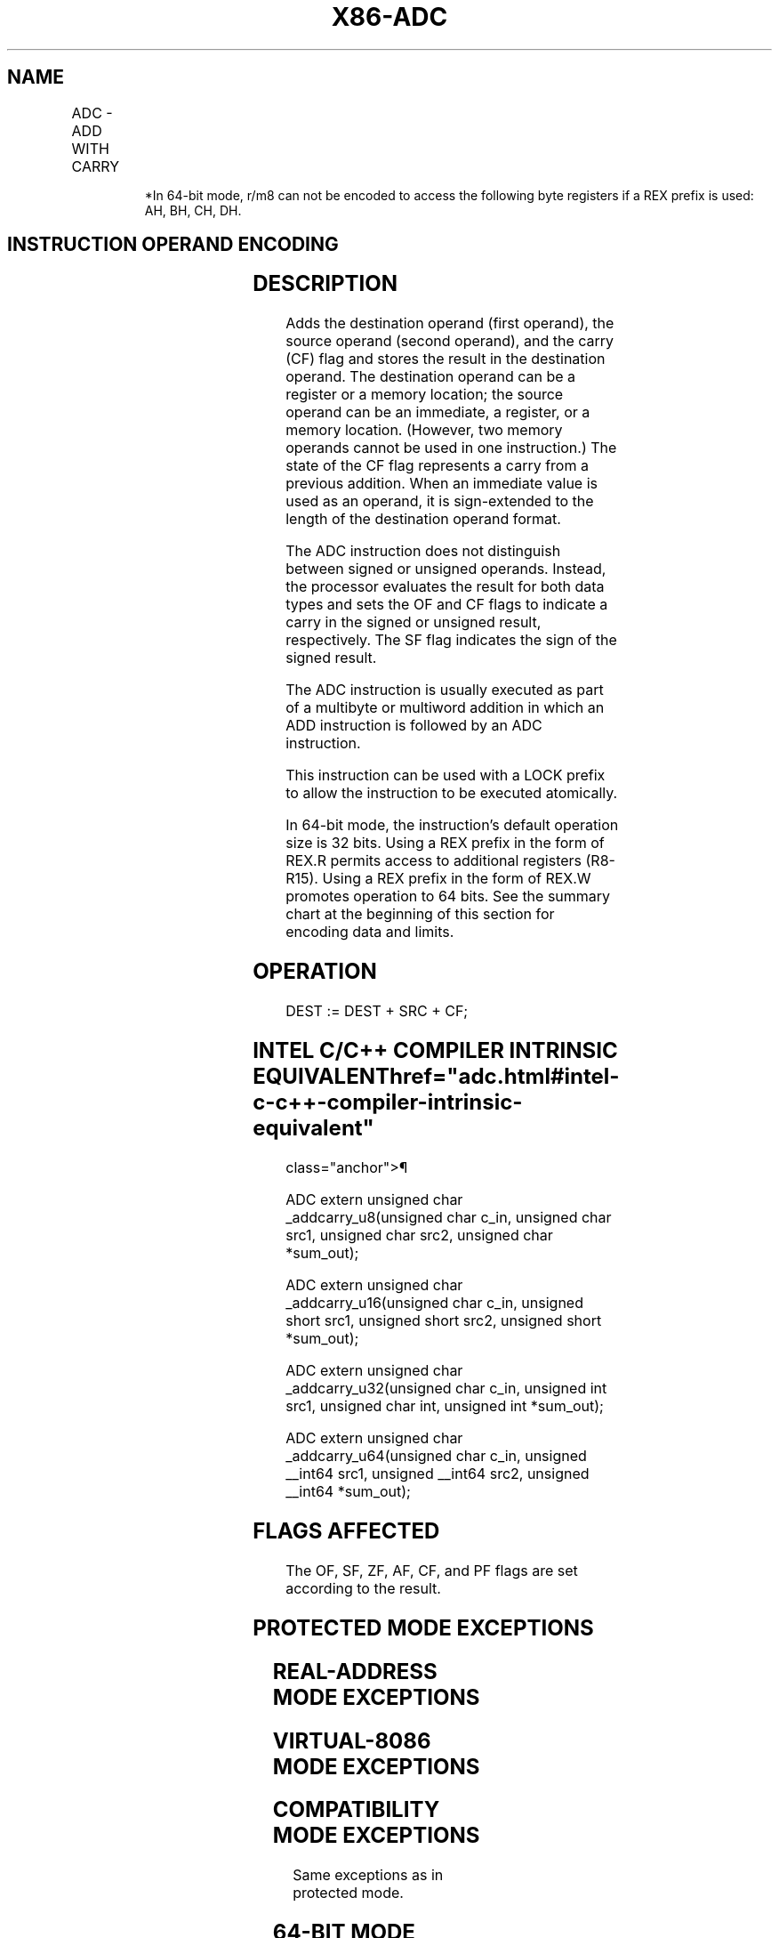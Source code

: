 '\" t
.nh
.TH "X86-ADC" "7" "December 2023" "Intel" "Intel x86-64 ISA Manual"
.SH NAME
ADC - ADD WITH CARRY
.TS
allbox;
l l l l l l 
l l l l l l .
\fBOpcode\fP	\fBInstruction\fP	\fBOp/En\fP	\fB64-bit Mode\fP	\fBCompat/Leg Mode\fP	\fBDescription\fP
14 ib	ADC AL, imm8	I	Valid	Valid	Add with carry imm8 to AL.
15 iw	ADC AX, imm16	I	Valid	Valid	Add with carry imm16 to AX.
15 id	ADC EAX, imm32	I	Valid	Valid	Add with carry imm32 to EAX.
REX.W + 15 id	ADC RAX, imm32	I	Valid	N.E.	T{
Add with carry imm32 sign extended to 64-bits to RAX.
T}
80 /2 ib	ADC r/m8, imm8	MI	Valid	Valid	Add with carry imm8 to r/m8.
REX + 80 /2 ib	ADC r/m8*, imm8	MI	Valid	N.E.	Add with carry imm8 to r/m8.
81 /2 iw	ADC r/m16, imm16	MI	Valid	Valid	Add with carry imm16 to r/m16.
81 /2 id	ADC r/m32, imm32	MI	Valid	Valid	Add with CF imm32 to r/m32.
REX.W + 81 /2 id	ADC r/m64, imm32	MI	Valid	N.E.	T{
Add with CF imm32 sign extended to 64-bits to r/m64.
T}
83 /2 ib	ADC r/m16, imm8	MI	Valid	Valid	T{
Add with CF sign-extended imm8 to r/m16.
T}
83 /2 ib	ADC r/m32, imm8	MI	Valid	Valid	T{
Add with CF sign-extended imm8 into r/m32.
T}
REX.W + 83 /2 ib	ADC r/m64, imm8	MI	Valid	N.E.	T{
Add with CF sign-extended imm8 into r/m64.
T}
10 /r	ADC r/m8, r8	MR	Valid	Valid	T{
Add with carry byte register to r/m8.
T}
REX + 10 /r	ADC r/m8*, r8*	MR	Valid	N.E.	T{
Add with carry byte register to r/m64.
T}
11 /r	ADC r/m16, r16	MR	Valid	Valid	Add with carry r16 to r/m16.
11 /r	ADC r/m32, r32	MR	Valid	Valid	Add with CF r32 to r/m32.
REX.W + 11 /r	ADC r/m64, r64	MR	Valid	N.E.	Add with CF r64 to r/m64.
12 /r	ADC r8, r/m8	RM	Valid	Valid	T{
Add with carry r/m8 to byte register.
T}
REX + 12 /r	ADC r8*, r/m8*	RM	Valid	N.E.	T{
Add with carry r/m64 to byte register.
T}
13 /r	ADC r16, r/m16	RM	Valid	Valid	Add with carry r/m16 to r16.
13 /r	ADC r32, r/m32	RM	Valid	Valid	Add with CF r/m32 to r32.
REX.W + 13 /r	ADC r64, r/m64	RM	Valid	N.E.	Add with CF r/m64 to r64.
.TE

.PP
.RS

.PP
*In 64-bit mode, r/m8 can not be encoded to access the following byte
registers if a REX prefix is used: AH, BH, CH, DH.

.RE

.SH INSTRUCTION OPERAND ENCODING
.TS
allbox;
l l l l l 
l l l l l .
\fBOp/En\fP	\fBOperand 1\fP	\fBOperand 2\fP	\fBOperand 3\fP	\fBOperand 4\fP
RM	ModRM:reg (r, w)	ModRM:r/m (r)	N/A	N/A
MR	ModRM:r/m (r, w)	ModRM:reg (r)	N/A	N/A
MI	ModRM:r/m (r, w)	imm8/16/32	N/A	N/A
I	AL/AX/EAX/RAX	imm8/16/32	N/A	N/A
.TE

.SH DESCRIPTION
Adds the destination operand (first operand), the source operand (second
operand), and the carry (CF) flag and stores the result in the
destination operand. The destination operand can be a register or a
memory location; the source operand can be an immediate, a register, or
a memory location. (However, two memory operands cannot be used in one
instruction.) The state of the CF flag represents a carry from a
previous addition. When an immediate value is used as an operand, it is
sign-extended to the length of the destination operand format.

.PP
The ADC instruction does not distinguish between signed or unsigned
operands. Instead, the processor evaluates the result for both data
types and sets the OF and CF flags to indicate a carry in the signed or
unsigned result, respectively. The SF flag indicates the sign of the
signed result.

.PP
The ADC instruction is usually executed as part of a multibyte or
multiword addition in which an ADD instruction is followed by an ADC
instruction.

.PP
This instruction can be used with a LOCK prefix to allow the instruction
to be executed atomically.

.PP
In 64-bit mode, the instruction’s default operation size is 32 bits.
Using a REX prefix in the form of REX.R permits access to additional
registers (R8-R15). Using a REX prefix in the form of REX.W promotes
operation to 64 bits. See the summary chart at the beginning of this
section for encoding data and limits.

.SH OPERATION
.EX
DEST := DEST + SRC + CF;
.EE

.SH INTEL C/C++ COMPILER INTRINSIC EQUIVALENT  href="adc.html#intel-c-c++-compiler-intrinsic-equivalent"
class="anchor">¶

.EX
ADC extern unsigned char _addcarry_u8(unsigned char c_in, unsigned char src1, unsigned char src2, unsigned char *sum_out);

ADC extern unsigned char _addcarry_u16(unsigned char c_in, unsigned short src1, unsigned short src2, unsigned short *sum_out);

ADC extern unsigned char _addcarry_u32(unsigned char c_in, unsigned int src1, unsigned char int, unsigned int *sum_out);

ADC extern unsigned char _addcarry_u64(unsigned char c_in, unsigned __int64 src1, unsigned __int64 src2, unsigned __int64 *sum_out);
.EE

.SH FLAGS AFFECTED
The OF, SF, ZF, AF, CF, and PF flags are set according to the result.

.SH PROTECTED MODE EXCEPTIONS
.TS
allbox;
l l 
l l .
\fB\fP	\fB\fP
#GP(0)	T{
If the destination is located in a non-writable segment.
T}
	T{
If a memory operand effective address is outside the CS, DS, ES, FS, or GS segment limit.
T}
	T{
If the DS, ES, FS, or GS register is used to access memory and it contains a NULL segment selector.
T}
#SS(0)	T{
If a memory operand effective address is outside the SS segment limit.
T}
#PF(fault-code)	If a page fault occurs.
#AC(0)	T{
If alignment checking is enabled and an unaligned memory reference is made while the current privilege level is 3.
T}
#UD	T{
If the LOCK prefix is used but the destination is not a memory operand.
T}
.TE

.SH REAL-ADDRESS MODE EXCEPTIONS
.TS
allbox;
l l 
l l .
\fB\fP	\fB\fP
#GP	T{
If a memory operand effective address is outside the CS, DS, ES, FS, or GS segment limit.
T}
#SS	T{
If a memory operand effective address is outside the SS segment limit.
T}
#UD	T{
If the LOCK prefix is used but the destination is not a memory operand.
T}
.TE

.SH VIRTUAL-8086 MODE EXCEPTIONS
.TS
allbox;
l l 
l l .
\fB\fP	\fB\fP
#GP(0)	T{
If a memory operand effective address is outside the CS, DS, ES, FS, or GS segment limit.
T}
#SS(0)	T{
If a memory operand effective address is outside the SS segment limit.
T}
#PF(fault-code)	If a page fault occurs.
#AC(0)	T{
If alignment checking is enabled and an unaligned memory reference is made.
T}
#UD	T{
If the LOCK prefix is used but the destination is not a memory operand.
T}
.TE

.SH COMPATIBILITY MODE EXCEPTIONS
Same exceptions as in protected mode.

.SH 64-BIT MODE EXCEPTIONS
.TS
allbox;
l l 
l l .
\fB\fP	\fB\fP
#SS(0)	T{
If a memory address referencing the SS segment is in a non-canonical form.
T}
#GP(0)	T{
If the memory address is in a non-canonical form.
T}
#PF(fault-code)	If a page fault occurs.
#AC(0)	T{
If alignment checking is enabled and an unaligned memory reference is made while the current privilege level is 3.
T}
#UD	T{
If the LOCK prefix is used but the destination is not a memory operand.
T}
.TE

.SH COLOPHON
This UNOFFICIAL, mechanically-separated, non-verified reference is
provided for convenience, but it may be
incomplete or
broken in various obvious or non-obvious ways.
Refer to Intel® 64 and IA-32 Architectures Software Developer’s
Manual
\[la]https://software.intel.com/en\-us/download/intel\-64\-and\-ia\-32\-architectures\-sdm\-combined\-volumes\-1\-2a\-2b\-2c\-2d\-3a\-3b\-3c\-3d\-and\-4\[ra]
for anything serious.

.br
This page is generated by scripts; therefore may contain visual or semantical bugs. Please report them (or better, fix them) on https://github.com/MrQubo/x86-manpages.
